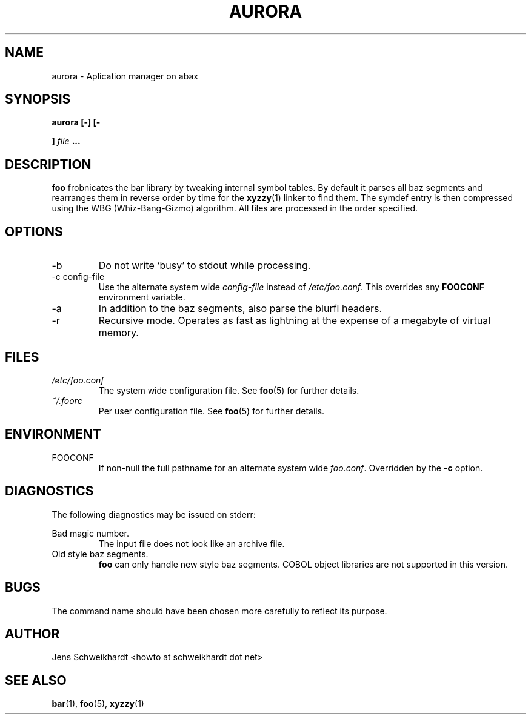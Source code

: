 .TH AURORA  "2019" Linux "User Manuals"
.SH NAME
aurora \- Aplication manager on abax
.SH SYNOPSIS
.B aurora [-] [-

.B ]
.I file
.B ...
.SH DESCRIPTION
.B foo
frobnicates the bar library by tweaking internal
symbol tables. By default it parses all baz segments
and rearranges them in reverse order by time for the
.BR xyzzy (1)
linker to find them. The symdef entry is then compressed
using the WBG (Whiz-Bang-Gizmo) algorithm.
All files are processed in the order specified.
.SH OPTIONS
.IP -b
Do not write `busy' to stdout while processing.
.IP "-c config-file"
Use the alternate system wide
.I config-file
instead of
.IR /etc/foo.conf .
This overrides any
.B FOOCONF
environment variable.
.IP -a
In addition to the baz segments, also parse the
blurfl headers.
.IP -r
Recursive mode. Operates as fast as lightning
at the expense of a megabyte of virtual memory.
.SH FILES
.I /etc/foo.conf
.RS
The system wide configuration file. See
.BR foo (5)
for further details.
.RE
.I ~/.foorc
.RS
Per user configuration file. See
.BR foo (5)
for further details.
.SH ENVIRONMENT
.IP FOOCONF
If non-null the full pathname for an alternate system wide
.IR foo.conf .
Overridden by the
.B -c
option.
.SH DIAGNOSTICS
The following diagnostics may be issued on stderr:
 
Bad magic number.
.RS
The input file does not look like an archive file.
.RE
Old style baz segments.
.RS
.B foo
can only handle new style baz segments. COBOL
object libraries are not supported in this version.
.SH BUGS
The command name should have been chosen more carefully
to reflect its purpose.
.SH AUTHOR
Jens Schweikhardt <howto at schweikhardt dot net>
.SH "SEE ALSO"
.BR bar (1),
.BR foo (5),
.BR xyzzy (1)


